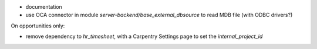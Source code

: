 

* documentation
* use OCA connector in module `server-backend/base_external_dbsource` to read MDB file (with ODBC drivers?)



On opportunities only:

* remove dependency to `hr_timesheet`, with a Carpentry Settings page to set the `internal_project_id`
